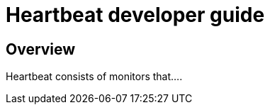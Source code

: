 [[heartbeat-developer-guide]]
= Heartbeat developer guide

[partintro]
--

Heartbeat pings your remote services periodically and determines whether they
are available. As a developer, you can use Heartbeat in two different ways:

* Extend Heartbeat directly
* Create your own Beat and use Heartbeat as a library

We recommend that you start by creating your own Beat to keep the development of
your own monintors independent of Heartbeat. At a later stage, if you decide to
add a monitor to Heartbeat, you can reuse the code without making additional changes.

The following topics describe how to contribute to Heartbeat by adding new monitors
and new Beats based on Heartbeat:

--

[[heartbeat-dev-overview]]
== Overview

Heartbeat consists of monitors that....

//TODO: Add developer guide content when Heartbeat is further along

